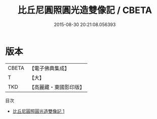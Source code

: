 #+TITLE: 比丘尼圓照圓光造雙像記 / CBETA

#+DATE: 2015-08-30 20:21:08.056393
* 版本
 |     CBETA|【電子佛典集成】|
 |         T|【大】     |
 |       TKD|【高麗藏・東國影印版】|
目次
 - [[file:KR6i0502_001.txt][比丘尼圓照圓光造雙像記 1]]
